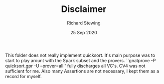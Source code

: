 #+TITLE: Disclaimer
#+DATE: 25 Sep 2020
#+AUTHOR: Richard Stewing
#+EMAIL: richard.stewing@udo.edu
#+OPTIONS: toc:nil

This folder does not really implement quicksort. 
It's main purpose was to start to play arount with the Spark subset and the provers.
``gnatprove -P quicksort.gpr -U --prover=all'' fully discharges all VC's.
CV4 was not sufficient for me. 
Also many Assertions are not necessary, I kept them as a record for myself.
